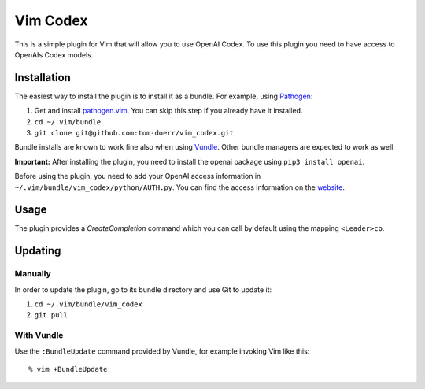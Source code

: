 =============================
 Vim Codex 
=============================

.. image:: gifs/render1630099906410.gif

This is a simple plugin for Vim that will allow you to use OpenAI Codex.
To use this plugin you need to have access to OpenAIs Codex models.


Installation
============

The easiest way to install the plugin is to install it as a bundle.
For example, using Pathogen__:

1. Get and install `pathogen.vim <https://github.com/tpope/vim-pathogen>`_. You can skip this step
   if you already have it installed.

2. ``cd ~/.vim/bundle``

3. ``git clone git@github.com:tom-doerr/vim_codex.git``

__ https://github.com/tpope/vim-pathogen

Bundle installs are known to work fine also when using Vundle__. Other
bundle managers are expected to work as well.

__ https://github.com/gmarik/vundle


**Important:**
After installing the plugin, you need to install the openai package using
``pip3 install openai``.

Before using the plugin, you need to add your OpenAI access information in 
``~/.vim/bundle/vim_codex/python/AUTH.py``.
You can find the access information on the website__.

__ https://beta.openai.com/account/api-keys

Usage
=====
The plugin provides a `CreateCompletion` command which you can call by default using the mapping 
``<Leader>co``.


Updating
========

Manually
--------

In order to update the plugin, go to its bundle directory and use
Git to update it:

1. ``cd ~/.vim/bundle/vim_codex``

2. ``git pull``


With Vundle
-----------

Use the ``:BundleUpdate`` command provided by Vundle, for example invoking
Vim like this::

  % vim +BundleUpdate
